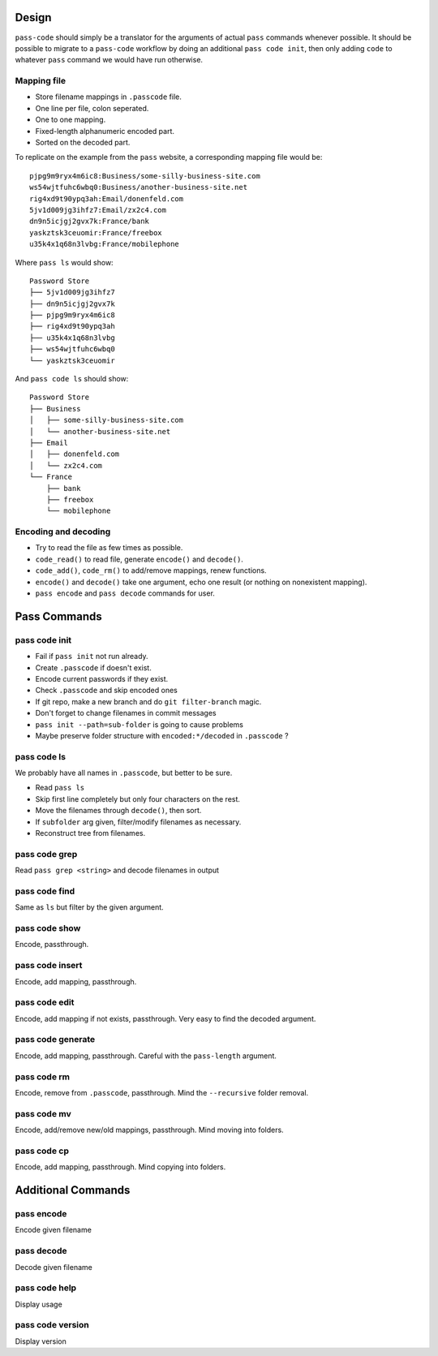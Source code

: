 ======
Design
======
``pass-code`` should simply be a translator for the arguments of actual 
``pass`` commands whenever possible. It should be possible to migrate
to a ``pass-code`` workflow by doing an additional ``pass code init``,
then only adding ``code`` to whatever ``pass`` command we would have run
otherwise.

Mapping file
------------
- Store filename mappings in ``.passcode`` file.
- One line per file, colon seperated.
- One to one mapping.
- Fixed-length alphanumeric encoded part.
- Sorted on the decoded part.

To replicate on the example from the ``pass`` website, a corresponding 
mapping file would be::

    pjpg9m9ryx4m6ic8:Business/some-silly-business-site.com
    ws54wjtfuhc6wbq0:Business/another-business-site.net
    rig4xd9t90ypq3ah:Email/donenfeld.com
    5jv1d009jg3ihfz7:Email/zx2c4.com
    dn9n5icjgj2gvx7k:France/bank
    yaskztsk3ceuomir:France/freebox
    u35k4x1q68n3lvbg:France/mobilephone 

Where ``pass ls`` would show::

    Password Store
    ├── 5jv1d009jg3ihfz7
    ├── dn9n5icjgj2gvx7k
    ├── pjpg9m9ryx4m6ic8
    ├── rig4xd9t90ypq3ah
    ├── u35k4x1q68n3lvbg
    ├── ws54wjtfuhc6wbq0
    └── yaskztsk3ceuomir

And ``pass code ls`` should show::

    Password Store
    ├── Business
    │   ├── some-silly-business-site.com
    │   └── another-business-site.net
    ├── Email
    │   ├── donenfeld.com
    │   └── zx2c4.com
    └── France
        ├── bank
        ├── freebox
        └── mobilephone


Encoding and decoding
---------------------
- Try to read the file as few times as possible.
- ``code_read()`` to read file, generate ``encode()`` and ``decode()``.
- ``code_add()``, ``code_rm()`` to add/remove mappings, renew functions.
- ``encode()`` and ``decode()`` take one argument, echo one result 
  (or nothing on nonexistent mapping).
- ``pass encode`` and ``pass decode`` commands for user.

=============
Pass Commands
=============

pass code init
--------------
- Fail if ``pass init`` not run already.
- Create ``.passcode`` if doesn't exist.
- Encode current passwords if they exist.
- Check ``.passcode`` and skip encoded ones
- If git repo, make a new branch and do ``git filter-branch`` magic.
- Don't forget to change filenames in commit messages
- ``pass init --path=sub-folder`` is going to cause problems
- Maybe preserve folder structure with ``encoded:*/decoded`` in 
  ``.passcode`` ?

pass code ls
------------
We probably have all names in ``.passcode``, but better to be sure.

- Read ``pass ls``
- Skip first line completely but only four characters on the rest.
- Move the filenames through ``decode()``, then sort.
- If ``subfolder`` arg given, filter/modify filenames as necessary.
- Reconstruct tree from filenames.
  
pass code grep
--------------
Read ``pass grep <string>`` and decode filenames in output

pass code find
--------------
Same as ``ls`` but filter by the given argument.

pass code show
--------------
Encode, passthrough.

pass code insert
----------------
Encode, add mapping, passthrough.

pass code edit
----------------
Encode, add mapping if not exists, passthrough. 
Very easy to find the decoded argument.

pass code generate
------------------
Encode, add mapping, passthrough. 
Careful with the ``pass-length`` argument.

pass code rm
------------
Encode, remove from ``.passcode``, passthrough.
Mind the ``--recursive`` folder removal.

pass code mv
------------
Encode, add/remove new/old mappings, passthrough.
Mind moving into folders.

pass code cp
------------
Encode, add mapping, passthrough.
Mind copying into folders.

===================
Additional Commands
===================

pass encode
-----------
Encode given filename

pass decode
-----------
Decode given filename

pass code help
--------------
Display usage

pass code version
-----------------
Display version
